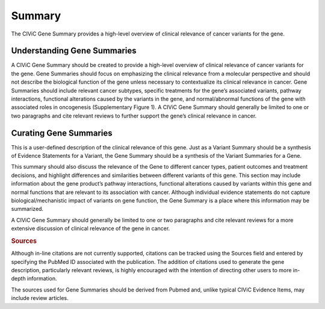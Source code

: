 Summary
=======

The CIViC Gene Summary provides a high-level overview of clinical relevance of cancer variants for the gene.

Understanding Gene Summaries
----------------------------

A CIViC Gene Summary should be created to provide a high-level overview of clinical relevance of cancer variants for the gene. Gene Summaries should focus on emphasizing the clinical relevance from a molecular perspective and should not describe the biological function of the gene unless necessary to contextualize its clinical relevance in cancer. Gene Summaries should include relevant cancer subtypes, specific treatments for the gene’s associated variants, pathway interactions, functional alterations caused by the variants in the gene, and normal/abnormal functions of the gene with associated roles in oncogenesis (Supplementary Figure 1). A CIViC Gene Summary should generally be limited to one or two paragraphs and cite relevant reviews to further support the gene’s clinical relevance in cancer.

.. image:: ../../images/figures/CIViC_gene_screenshot.png
   :align: center
   :scale: 30%

Curating Gene Summaries
----------------------------

This is a user-defined description of the clinical relevance of this gene. Just as a Variant Summary should be a synthesis of Evidence Statements for a Variant, the Gene Summary should be a synthesis of the Variant Summaries for a Gene.

This summary should also discuss the relevance of the Gene to different cancer types, patient outcomes and treatment decisions, and highlight differences and similarities between different variants of this gene. This section may include information about the gene product’s pathway interactions, functional alterations caused by variants within this gene and normal functions that are relevant to its association with cancer. Although individual evidence statements do not capture biological/mechanistic impact of variants on gene function, the Gene Summary is a place where this information may be summarized.

A CIViC Gene Summary should generally be limited to one or two paragraphs and cite relevant reviews for a more extensive discussion of clinical relevance of the gene in cancer.

.. rubric:: Sources

Although in-line citations are not currently supported, citations can be tracked using the Sources field and entered by specifying the PubMed ID associated with the publication. The addition of citations used to generate the gene description, particularly relevant reviews, is highly encouraged with the intention of directing other users to more in-depth information.

The sources used for Gene Summaries should be derived from Pubmed and, unlike typical CIViC Evidence Items, may include review articles.
